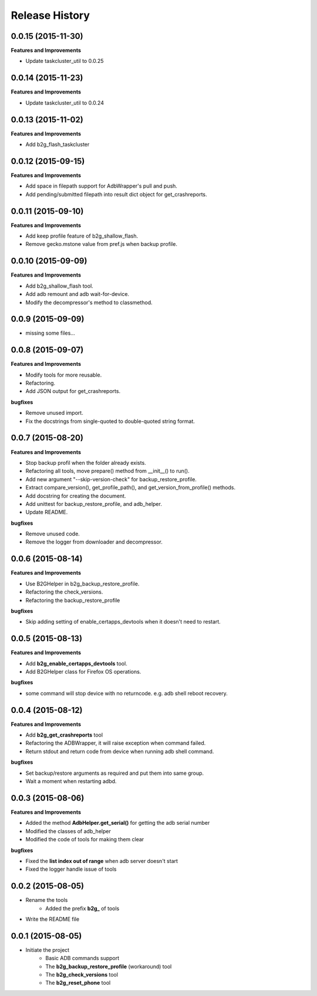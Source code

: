 Release History
---------------

0.0.15 (2015-11-30)
+++++++++++++++++++

**Features and Improvements**

- Update taskcluster_util to 0.0.25

0.0.14 (2015-11-23)
+++++++++++++++++++

**Features and Improvements**

- Update taskcluster_util to 0.0.24

0.0.13 (2015-11-02)
+++++++++++++++++++

**Features and Improvements**

- Add b2g_flash_taskcluster

0.0.12 (2015-09-15)
+++++++++++++++++++

**Features and Improvements**

- Add space in filepath support for AdbWrapper's pull and push.
- Add pending/submitted filepath into result dict object for get_crashreports.


0.0.11 (2015-09-10)
+++++++++++++++++++

**Features and Improvements**

- Add keep profile feature of b2g_shallow_flash.
- Remove gecko.mstone value from pref.js when backup profile.


0.0.10 (2015-09-09)
+++++++++++++++++++

**Features and Improvements**

- Add b2g_shallow_flash tool.
- Add adb remount and adb wait-for-device.
- Modify the decompressor's method to classmethod.


0.0.9 (2015-09-09)
++++++++++++++++++

- missing some files...


0.0.8 (2015-09-07)
++++++++++++++++++

**Features and Improvements**

- Modify tools for more reusable.
- Refactoring.
- Add JSON output for get_crashreports.

**bugfixes**

- Remove unused import.
- Fix the docstrings from single-quoted to double-quoted string format.


0.0.7 (2015-08-20)
++++++++++++++++++

**Features and Improvements**

- Stop backup profil when the folder already exists.
- Refactoring all tools, move prepare() method from __init__() to run().
- Add new argument "--skip-version-check" for backup_restore_profile.
- Extract compare_version(), get_profile_path(), and get_version_from_profile() methods.
- Add docstring for creating the document.
- Add unittest for backup_restore_profile, and adb_helper.
- Update README.

**bugfixes**

- Remove unused code.
- Remove the logger from downloader and decompressor.


0.0.6 (2015-08-14)
++++++++++++++++++

**Features and Improvements**

- Use B2GHelper in b2g_backup_restore_profile.
- Refactoring the check_versions.
- Refactoring the backup_restore_profile

**bugfixes**

- Skip adding setting of enable_certapps_devtools when it doesn't need to restart.


0.0.5 (2015-08-13)
++++++++++++++++++

**Features and Improvements**

- Add **b2g_enable_certapps_devtools** tool.
- Add B2GHelper class for Firefox OS operations.

**bugfixes**

- some command will stop device with no returncode. e.g. adb shell reboot recovery.

0.0.4 (2015-08-12)
++++++++++++++++++
**Features and Improvements**

- Add **b2g_get_crashreports** tool
- Refactoring the ADBWrapper, it will raise exception when command failed.
- Return stdout and return code from device when running adb shell command.

**bugfixes**

- Set backup/restore arguments as required and put them into same group.
- Wait a moment when restarting adbd.

0.0.3 (2015-08-06)
++++++++++++++++++
**Features and Improvements**

- Added the method **AdbHelper.get_serial()** for getting the adb serial number
- Modified the classes of adb_helper
- Modified the code of tools for making them clear

**bugfixes**

- Fixed the **list index out of range** when adb server doesn't start
- Fixed the logger handle issue of tools


0.0.2 (2015-08-05)
++++++++++++++++++
- Rename the tools
    - Added the prefix **b2g_** of tools
- Write the README file


0.0.1 (2015-08-05)
++++++++++++++++++
- Initiate the project
    - Basic ADB commands support
    - The **b2g_backup_restore_profile** (workaround) tool
    - The **b2g_check_versions** tool
    - The **b2g_reset_phone** tool

